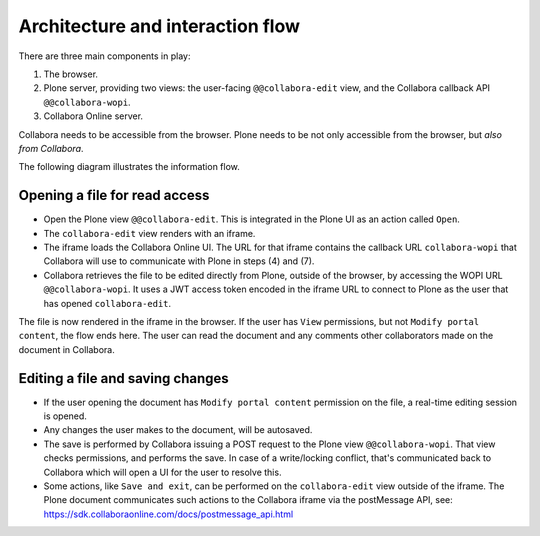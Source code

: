 Architecture and interaction flow
=================================

There are three main components in play:

1. The browser.

2. Plone server, providing two views: the user-facing ``@@collabora-edit`` view, and
   the Collabora callback API ``@@collabora-wopi``.

3. Collabora Online server.

Collabora needs to be accessible from the browser.
Plone needs to be not only accessible from the browser, but *also from Collabora*.

The following diagram illustrates the information flow.

.. image:: architecture.png
    :alt: Architecture and interaction flow diagram

Opening a file for read access
------------------------------

- Open the Plone view ``@@collabora-edit``. This is integrated in the Plone UI as an
  action called ``Open``.

- The ``collabora-edit`` view renders with an iframe.

- The iframe loads the Collabora Online UI. The URL for that iframe contains
  the callback URL ``collabora-wopi`` that Collabora will use to communicate with
  Plone in steps (4) and (7).

- Collabora retrieves the file to be edited directly from Plone, outside of the
  browser, by accessing the WOPI URL ``@@collabora-wopi``. It uses a JWT access
  token encoded in the iframe URL to connect to Plone as the user that has
  opened ``collabora-edit``.

The file is now rendered in the iframe in the browser. If the user has ``View``
permissions, but not ``Modify portal content``, the flow ends here. The user can
read the document and any comments other collaborators made on the document in
Collabora.

Editing a file and saving changes
---------------------------------

- If the user opening the document has ``Modify portal content`` permission on
  the file, a real-time editing session is opened.

- Any changes the user makes to the document, will be autosaved.

- The save is performed by Collabora issuing a POST request to the Plone view
  ``@@collabora-wopi``. That view checks permissions, and performs the save. In case
  of a write/locking conflict, that's communicated back to Collabora which will
  open a UI for the user to resolve this.

- Some actions, like ``Save and exit``, can be performed on the ``collabora-edit``
  view outside of the iframe. The Plone document communicates such actions to
  the Collabora iframe via the postMessage API, see:
  https://sdk.collaboraonline.com/docs/postmessage_api.html
